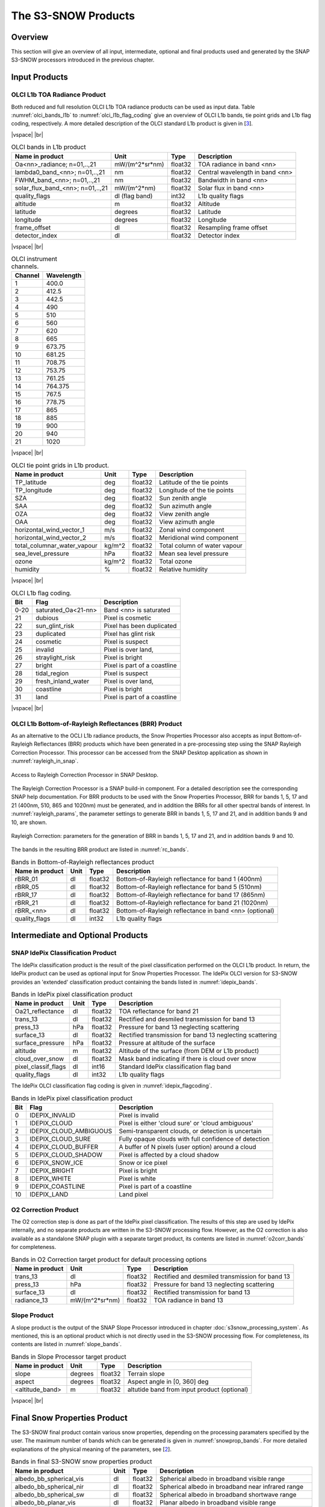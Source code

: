 .. |vspace| raw:: latex

   \vspace{5mm}

.. |br| raw:: html

   <br />

.. index:: S3-SNOW Products
.. _s3snow_products:

====================
The S3-SNOW Products
====================

Overview
========

This section will give an overview of all input, intermediate, optional and final products used and generated by the SNAP
S3-SNOW processors introduced in the previous chapter.


.. index:: Input Products

Input Products
==============

OLCI L1b TOA Radiance Product
-----------------------------

Both reduced and full resolution OLCI L1b TOA radiance products can
be used as input data. Table :numref:`olci_bands_l1b` to :numref:`olci_l1b_flag_coding` give an overview of
OLCI L1b bands, tie point grids and L1b flag coding, respectively. A more detailed description of the OLCI
standard L1b product is given in [`3 <intro.html#References>`_].

|vspace| |br|

.. _olci_bands_l1b:
.. table:: OLCI bands in L1b product

    +----------------------------------+---------------------+------------+---------------------------------+
    |     **Name in product**          |       **Unit**      |   **Type** |        **Description**          |
    +==================================+=====================+============+=================================+
    | Oa<nn>_radiance; n=01,..,21      | mW/(m^2*sr*nm)      | float32    | TOA radiance in band <nn>       |
    +----------------------------------+---------------------+------------+---------------------------------+
    | lambda0_band_<nn>; n=01,..,21    | nm                  | float32    | Central wavelength in band <nn> |
    +----------------------------------+---------------------+------------+---------------------------------+
    | FWHM_band_<nn>; n=01,..,21       | nm                  | float32    | Bandwidth in band <nn>          |
    +----------------------------------+---------------------+------------+---------------------------------+
    | solar_flux_band_<nn>; n=01,..,21 | mW/(m^2*nm)         | float32    | Solar flux in band <nn>         |
    +----------------------------------+---------------------+------------+---------------------------------+
    |       quality_flags              | dl (flag band)      | int32      | L1b quality flags               |
    +----------------------------------+---------------------+------------+---------------------------------+
    |    altitude                      |        m            | float32    | Altitude                        |
    +----------------------------------+---------------------+------------+---------------------------------+
    |    latitude                      |        degrees      | float32    | Latitude                        |
    +----------------------------------+---------------------+------------+---------------------------------+
    |    longitude                     |        degrees      | float32    | Longitude                       |
    +----------------------------------+---------------------+------------+---------------------------------+
    |    frame_offset                  |        dl           | float32    | Resampling frame offset         |
    +----------------------------------+---------------------+------------+---------------------------------+
    |    detector_index                |        dl           | float32    | Detector index                  |
    +----------------------------------+---------------------+------------+---------------------------------+

|vspace| |br|

.. _olci_instrument_channels:
.. table:: OLCI instrument channels.

    +-------------------------------+------------------------------+
    | **Channel**                   | **Wavelength**               |
    +===============================+==============================+
    | 1                             | 400.0                        |
    +-------------------------------+------------------------------+
    | 2                             | 412.5                        |
    +-------------------------------+------------------------------+
    | 3                             | 442.5                        |
    +-------------------------------+------------------------------+
    | 4                             | 490                          |
    +-------------------------------+------------------------------+
    | 5                             | 510                          |
    +-------------------------------+------------------------------+
    | 6                             | 560                          |
    +-------------------------------+------------------------------+
    | 7                             | 620                          |
    +-------------------------------+------------------------------+
    | 8                             | 665                          |
    +-------------------------------+------------------------------+
    | 9                             | 673.75                       |
    +-------------------------------+------------------------------+
    | 10                            | 681.25                       |
    +-------------------------------+------------------------------+
    | 11                            | 708.75                       |
    +-------------------------------+------------------------------+
    | 12                            | 753.75                       |
    +-------------------------------+------------------------------+
    | 13                            | 761.25                       |
    +-------------------------------+------------------------------+
    | 14                            | 764.375                      |
    +-------------------------------+------------------------------+
    | 15                            | 767.5                        |
    +-------------------------------+------------------------------+
    | 16                            | 778.75                       |
    +-------------------------------+------------------------------+
    | 17                            | 865                          |
    +-------------------------------+------------------------------+
    | 18                            | 885                          |
    +-------------------------------+------------------------------+
    | 19                            | 900                          |
    +-------------------------------+------------------------------+
    | 20                            | 940                          |
    +-------------------------------+------------------------------+
    | 21                            | 1020                         |
    +-------------------------------+------------------------------+


|vspace| |br|

.. _olci_tpgs:
.. table:: OLCI tie point grids in L1b product.

    +-----------------------------+----------+--------------+-----------------------------------------------+
    | **Name in product**         | **Unit** |   **Type**   |        **Description**                        |
    +=============================+==========+==============+===============================================+
    | TP_latitude                 |   deg    |   float32    | Latitude of the tie points                    |
    +-----------------------------+----------+--------------+-----------------------------------------------+
    | TP_longitude                |   deg    |   float32    | Longitude of the tie points                   |
    +-----------------------------+----------+--------------+-----------------------------------------------+
    | SZA                         |   deg    |   float32    | Sun zenith angle                              |
    +-----------------------------+----------+--------------+-----------------------------------------------+
    | SAA                         |   deg    |   float32    | Sun azimuth angle                             |
    +-----------------------------+----------+--------------+-----------------------------------------------+
    | OZA                         |   deg    |   float32    | View zenith angle                             |
    +-----------------------------+----------+--------------+-----------------------------------------------+
    | OAA                         |   deg    |   float32    | View azimuth angle                            |
    +-----------------------------+----------+--------------+-----------------------------------------------+
    | horizontal_wind_vector_1    |   m/s    |   float32    | Zonal wind component                          |
    +-----------------------------+----------+--------------+-----------------------------------------------+
    | horizontal_wind_vector_2    |   m/s    |   float32    | Meridional wind component                     |
    +-----------------------------+----------+--------------+-----------------------------------------------+
    | total_columnar_water_vapour |   kg/m^2 |   float32    | Total column of water vapour                  |
    +-----------------------------+----------+--------------+-----------------------------------------------+
    | sea_level_pressure          |   hPa    |   float32    | Mean sea level pressure                       |
    +-----------------------------+----------+--------------+-----------------------------------------------+
    | ozone                       |   kg/m^2 |   float32    | Total ozone                                   |
    +-----------------------------+----------+--------------+-----------------------------------------------+
    | humidity                    |   %      |   float32    | Relative humidity                             |
    +-----------------------------+----------+--------------+-----------------------------------------------+

|vspace| |br|

.. _olci_l1b_flag_coding:
.. table:: OLCI L1b flag coding.

    +-------------------------------+------------------------------+-------------------------------+
    | **Bit**                       | **Flag**                     | **Description**               |
    +===============================+==============================+===============================+
    | 0-20                          | saturated_Oa<21-nn>          | Band <nn> is saturated        |
    +-------------------------------+------------------------------+-------------------------------+
    | 21                            | dubious                      | Pixel is cosmetic             |
    +-------------------------------+------------------------------+-------------------------------+
    | 22                            | sun_glint_risk               | Pixel has been duplicated     |
    +-------------------------------+------------------------------+-------------------------------+
    | 23                            | duplicated                   | Pixel has glint risk          |
    +-------------------------------+------------------------------+-------------------------------+
    | 24                            | cosmetic                     | Pixel is suspect              |
    +-------------------------------+------------------------------+-------------------------------+
    | 25                            | invalid                      | Pixel is over land,           |
    +-------------------------------+------------------------------+-------------------------------+
    | 26                            | straylight_risk              | Pixel is bright               |
    +-------------------------------+------------------------------+-------------------------------+
    | 27                            | bright                       | Pixel is part of a coastline  |
    +-------------------------------+------------------------------+-------------------------------+
    | 28                            | tidal_region                 | Pixel is suspect              |
    +-------------------------------+------------------------------+-------------------------------+
    | 29                            | fresh_inland_water           | Pixel is over land,           |
    +-------------------------------+------------------------------+-------------------------------+
    | 30                            | coastline                    | Pixel is bright               |
    +-------------------------------+------------------------------+-------------------------------+
    | 31                            | land                         | Pixel is part of a coastline  |
    +-------------------------------+------------------------------+-------------------------------+


|vspace| |br|


OLCI L1b Bottom-of-Rayleigh Reflectances (BRR) Product
------------------------------------------------------

As an alternative to the OCLI L1b radiance products, the Snow Properties Processor also accepts as input
Bottom-of-Rayleigh Reflectances (BRR) products which have been generated in a pre-processing step using the
SNAP Rayleigh Correction Processor. This processor can be accessed from the SNAP Desktop application as shown in
:numref:`rayleigh_in_snap`.

.. _rayleigh_in_snap:
.. figure::  pix/rc_in_snap.png
   :align:   center
   :scale: 80 %

   Access to Rayleigh Correction Processor in SNAP Desktop.

The Rayleigh Correction Processor is a SNAP build-in component. For a detailed description see the corresponding SNAP
help documentation. For BRR products to be used with the Snow Properties Processor, BRR for bands 1, 5, 17 and 21
(400nm, 510, 865 and 1020nm) must be generated, and in addition the BRRs for all other spectral bands of interest.
In :numref:`rayleigh_params`, the parameter settings to generate
BRR in bands 1, 5, 17 and 21, and in addition bands 9 and 10, are shown.

.. _rayleigh_params:
.. figure::  pix/rc_params.png
   :align:   center
   :scale: 80 %

   Rayleigh Correction: parameters for the generation of BRR in bands 1, 5, 17 and 21, and in addition bands 9 and 10.

The bands in the resulting BRR product are listed in :numref:`rc_bands`.

.. _rc_bands:
.. table:: Bands in Bottom-of-Rayleigh reflectances product

    +-------------------------+---------------------+------------+----------------------------------------------------------+
    |     **Name in product** |       **Unit**      |   **Type** |        **Description**                                   |
    +=========================+=====================+============+==========================================================+
    | rBRR_01                 | dl                  | float32    | Bottom-of-Rayleigh reflectance for band 1 (400nm)        |
    +-------------------------+---------------------+------------+----------------------------------------------------------+
    | rBRR_05                 | dl                  | float32    | Bottom-of-Rayleigh reflectance for band 5 (510nm)        |
    +-------------------------+---------------------+------------+----------------------------------------------------------+
    | rBRR_17                 | dl                  | float32    | Bottom-of-Rayleigh reflectance for band 17 (865nm)       |
    +-------------------------+---------------------+------------+----------------------------------------------------------+
    | rBRR_21                 | dl                  | float32    | Bottom-of-Rayleigh reflectance for band 21 (1020nm)      |
    +-------------------------+---------------------+------------+----------------------------------------------------------+
    | rBRR_<nn>               | dl                  | float32    | Bottom-of-Rayleigh reflectance in band <nn> (optional)   |
    +-------------------------+---------------------+------------+----------------------------------------------------------+
    | quality_flags           |        dl           | int32      | L1b quality flags                                        |
    +-------------------------+---------------------+------------+----------------------------------------------------------+

Intermediate and Optional Products
==================================

SNAP IdePix Classification Product
----------------------------------


The IdePix classification product is the result of the pixel classification performed on the OLCI L1b
product. In return, the IdePix product can be used as optional input for Snow Properties Processor.
The IdePix OLCI version for S3-SNOW provides an 'extended' classification product containing the bands
listed in :numref:`idepix_bands`.

.. _idepix_bands:
.. table:: Bands in IdePix pixel classification product

    +-------------------------+---------------------+------------+----------------------------------------------------------+
    |     **Name in product** |       **Unit**      |   **Type** |        **Description**                                   |
    +=========================+=====================+============+==========================================================+
    | Oa21_reflectance        | dl                  | float32    | TOA reflectance for band 21                              |
    +-------------------------+---------------------+------------+----------------------------------------------------------+
    | trans_13                | dl                  | float32    | Rectified and desmiled transmission for band 13          |
    +-------------------------+---------------------+------------+----------------------------------------------------------+
    | press_13                | hPa                 | float32    | Pressure for band 13 neglecting scattering               |
    +-------------------------+---------------------+------------+----------------------------------------------------------+
    | surface_13              | dl                  | float32    | Rectified transmission for band 13 neglecting scattering |
    +-------------------------+---------------------+------------+----------------------------------------------------------+
    | surface_pressure        | hPa                 | float32    | Pressure at altitude of the surface                      |
    +-------------------------+---------------------+------------+----------------------------------------------------------+
    | altitude                | m                   | float32    | Altitude of the surface (from DEM or L1b product)        |
    +-------------------------+---------------------+------------+----------------------------------------------------------+
    | cloud_over_snow         |        dl           | float32    | Mask band indicating if there is cloud over snow         |
    +-------------------------+---------------------+------------+----------------------------------------------------------+
    | pixel_classif_flags     |        dl           | int16      | Standard IdePix classification flag band                 |
    +-------------------------+---------------------+------------+----------------------------------------------------------+
    | quality_flags           |        dl           | int32      | L1b quality flags                                        |
    +-------------------------+---------------------+------------+----------------------------------------------------------+


The IdePix OLCI classification flag coding is given in :numref:`idepix_flagcoding`.

.. _idepix_flagcoding:
.. table:: Bands in IdePix pixel classification product


    +------------+------------------------+-------------------------------------------------------------+
    | **Bit**    | **Flag**               | **Description**                                             |
    +============+========================+=============================================================+
    | 0          | IDEPIX_INVALID         | Pixel is invalid                                            |
    +------------+------------------------+-------------------------------------------------------------+
    | 1          | IDEPIX_CLOUD           | Pixel is either 'cloud sure' or 'cloud ambiguous'           |
    +------------+------------------------+-------------------------------------------------------------+
    | 2          | IDEPIX_CLOUD_AMBIGUOUS | Semi-transparent clouds, or detection is uncertain          |
    +------------+------------------------+-------------------------------------------------------------+
    | 3          | IDEPIX_CLOUD_SURE      | Fully opaque clouds with full confidence of detection       |
    +------------+------------------------+-------------------------------------------------------------+
    | 4          | IDEPIX_CLOUD_BUFFER    | A buffer of N pixels (user option) around a cloud           |
    +------------+------------------------+-------------------------------------------------------------+
    | 5          | IDEPIX_CLOUD_SHADOW    | Pixel is affected by a cloud shadow                         |
    +------------+------------------------+-------------------------------------------------------------+
    | 6          | IDEPIX_SNOW_ICE        | Snow or ice pixel                                           |
    +------------+------------------------+-------------------------------------------------------------+
    | 7          | IDEPIX_BRIGHT          | Pixel is bright                                             |
    +------------+------------------------+-------------------------------------------------------------+
    | 8          | IDEPIX_WHITE           | Pixel is white                                              |
    +------------+------------------------+-------------------------------------------------------------+
    | 9          | IDEPIX_COASTLINE       | Pixel is part of a coastline                                |
    +------------+------------------------+-------------------------------------------------------------+
    | 10         | IDEPIX_LAND            | Land pixel                                                  |
    +------------+------------------------+-------------------------------------------------------------+


O2 Correction Product
---------------------

The O2 correction step is done as part of the IdePix pixel classification. The results of this step are
used by IdePix internally, and no separate products are written in the S3-SNOW processing flow. However, as the
O2 correction is also available as a standalone SNAP plugin with a separate target product, its contents are
listed in :numref:`o2corr_bands` for completeness.

.. _o2corr_bands:
.. table:: Bands in O2 Correction target product for default processing options

    +-------------------------+---------------------+------------+-------------------------------------------------+
    |     **Name in product** |       **Unit**      |   **Type** |        **Description**                          |
    +=========================+=====================+============+=================================================+
    | trans_13                | dl                  | float32    | Rectified and desmiled transmission for band 13 |
    +-------------------------+---------------------+------------+-------------------------------------------------+
    | press_13                | hPa                 | float32    | Pressure for band 13 neglecting scattering      |
    +-------------------------+---------------------+------------+-------------------------------------------------+
    | surface_13              | dl                  | float32    | Rectified transmission for band 13              |
    +-------------------------+---------------------+------------+-------------------------------------------------+
    | radiance_13             | mW/(m^2*sr*nm)      | float32    | TOA radiance in band 13                         |
    +-------------------------+---------------------+------------+-------------------------------------------------+


Slope Product
-------------

A slope product is the output of the SNAP Slope Processor introduced in chapter :doc:`s3snow_processing_system`.
As mentioned, this is an optional product which is not directly used in the S3-SNOW processing flow.
For completeness, its contents are listed in :numref:`slope_bands`.

.. _slope_bands:
.. table:: Bands in Slope Processor target product

    +-------------------------+---------------------+------------+---------------------------------------------+
    |     **Name in product** |       **Unit**      |   **Type** |        **Description**                      |
    +=========================+=====================+============+=============================================+
    | slope                   | degrees             | float32    | Terrain slope                               |
    +-------------------------+---------------------+------------+---------------------------------------------+
    | aspect                  | degrees             | float32    | Aspect angle in [0, 360] deg                |
    +-------------------------+---------------------+------------+---------------------------------------------+
    | <altitude_band>         | m                   | float32    | altutide band from input product (optional) |
    +-------------------------+---------------------+------------+---------------------------------------------+


|vspace| |br|

.. index:: Final Products

Final Snow Properties Product
=============================

The S3-SNOW final product contain various snow properties, depending on the processing paramaters specified by the user.
The maximum number of bands which can be generated is given in :numref:`snowprop_bands`.
For more detailed explanations of the physical meaning of the parameters, see [`2 <intro.html#References>`_].

.. _snowprop_bands:
.. table:: Bands in final S3-SNOW snow properties product

    +----------------------------------+---------------------+------------+--------------------------------------------------------+
    |     **Name in product**          |       **Unit**      |   **Type** |        **Description**                                 |
    +==================================+=====================+============+========================================================+
    |   albedo_bb_spherical_vis        | dl                  | float32    | Spherical albedo in broadband visible range            |
    +----------------------------------+---------------------+------------+--------------------------------------------------------+
    |   albedo_bb_spherical_nir        | dl                  | float32    | Spherical albedo in broadband near infrared range      |
    +----------------------------------+---------------------+------------+--------------------------------------------------------+
    |   albedo_bb_spherical_sw         | dl                  | float32    | Spherical albedo in broadband shortwave range          |
    +----------------------------------+---------------------+------------+--------------------------------------------------------+
    |   albedo_bb_planar_vis           | dl                  | float32    | Planar albedo in broadband visible range               |
    +----------------------------------+---------------------+------------+--------------------------------------------------------+
    |   albedo_bb_planar_nir           | dl                  | float32    | Planar albedo in broadband near infrared range         |
    +----------------------------------+---------------------+------------+--------------------------------------------------------+
    |   albedo_bb_planar_sw            | dl                  | float32    | Planar albedo in broadband shortwave range             |
    +----------------------------------+---------------------+------------+--------------------------------------------------------+
    |   albedo_spectral_spherical_<nn> | dl                  | float32    | Spectral spherical albedo in band <nn> (max. 21 bands) |
    +----------------------------------+---------------------+------------+--------------------------------------------------------+
    |   albedo_spectral_planar_<nn>    | dl                  | float32    | Spectral planar albedo in band <nn> (max. 21 bands)    |
    +----------------------------------+---------------------+------------+--------------------------------------------------------+
    |   rBRR_<nn>                      | dl                  | float32    | BRR in band <nn> (max. 21 bands)                       |
    +----------------------------------+---------------------+------------+--------------------------------------------------------+
    |   ppa_spectral_<nn>              | dl                  | float32    | PPA in band <nn> (max. 21 bands)                       |
    +----------------------------------+---------------------+------------+--------------------------------------------------------+
    |   grain_diameter                 | mm                  | float32    | Snow grain diameter                                    |
    +----------------------------------+---------------------+------------+--------------------------------------------------------+
    |   snow_specific_area             | km2                 | float32    | Snow specific area                                     |
    +----------------------------------+---------------------+------------+--------------------------------------------------------+
    |   ice_indicator                  | dl                  | float32    | Ice indicator                                          |
    +----------------------------------+---------------------+------------+--------------------------------------------------------+
    |   pollution_mask                 | dl                  | float32    | Pollution mask                                         |
    +----------------------------------+---------------------+------------+--------------------------------------------------------+
    |   f                              | dl                  | float32    | Snow impurity absorption coefficient                   |
    +----------------------------------+---------------------+------------+--------------------------------------------------------+
    |   l                              | dl                  | float32    | Effective absorption length                            |
    +----------------------------------+---------------------+------------+--------------------------------------------------------+
    |   m                              | dl                  | float32    | Absorption Angstrom parameter                          |
    +----------------------------------+---------------------+------------+--------------------------------------------------------+
    |   r_0                            | dl                  | float32    | Reflectance of nonabsorbing snow layer                 |
    +----------------------------------+---------------------+------------+--------------------------------------------------------+
    |   f_rel_err                      | dl                  | float32    | Relative error of parameter f                          |
    +----------------------------------+---------------------+------------+--------------------------------------------------------+
    |   l_rel_err                      | dl                  | float32    | Relative error of parameter l                          |
    +----------------------------------+---------------------+------------+--------------------------------------------------------+
    |   m_rel_err                      | dl                  | float32    | Relative error of parameter m                          |
    +----------------------------------+---------------------+------------+--------------------------------------------------------+
    |   r_0_rel_err                    | dl                  | float32    | Relative error of parameter r_0                        |
    +----------------------------------+---------------------+------------+--------------------------------------------------------+
    |   ndsi                           | dl                  | float32    | NDSI                                                   |
    +----------------------------------+---------------------+------------+--------------------------------------------------------+
    |   ndsi_mask                      | dl                  | float32    | NDSI mask for snow identification                      |
    +----------------------------------+---------------------+------------+--------------------------------------------------------+
    |   quality_flags                  | dl                  | int16      | L1b quality flags                                      |
    +----------------------------------+---------------------+------------+--------------------------------------------------------+
    |   pixel_classif_flags            | dl                  | int16      | Pixel classification flags                             |
    +----------------------------------+---------------------+------------+--------------------------------------------------------+


|vspace| |br|







